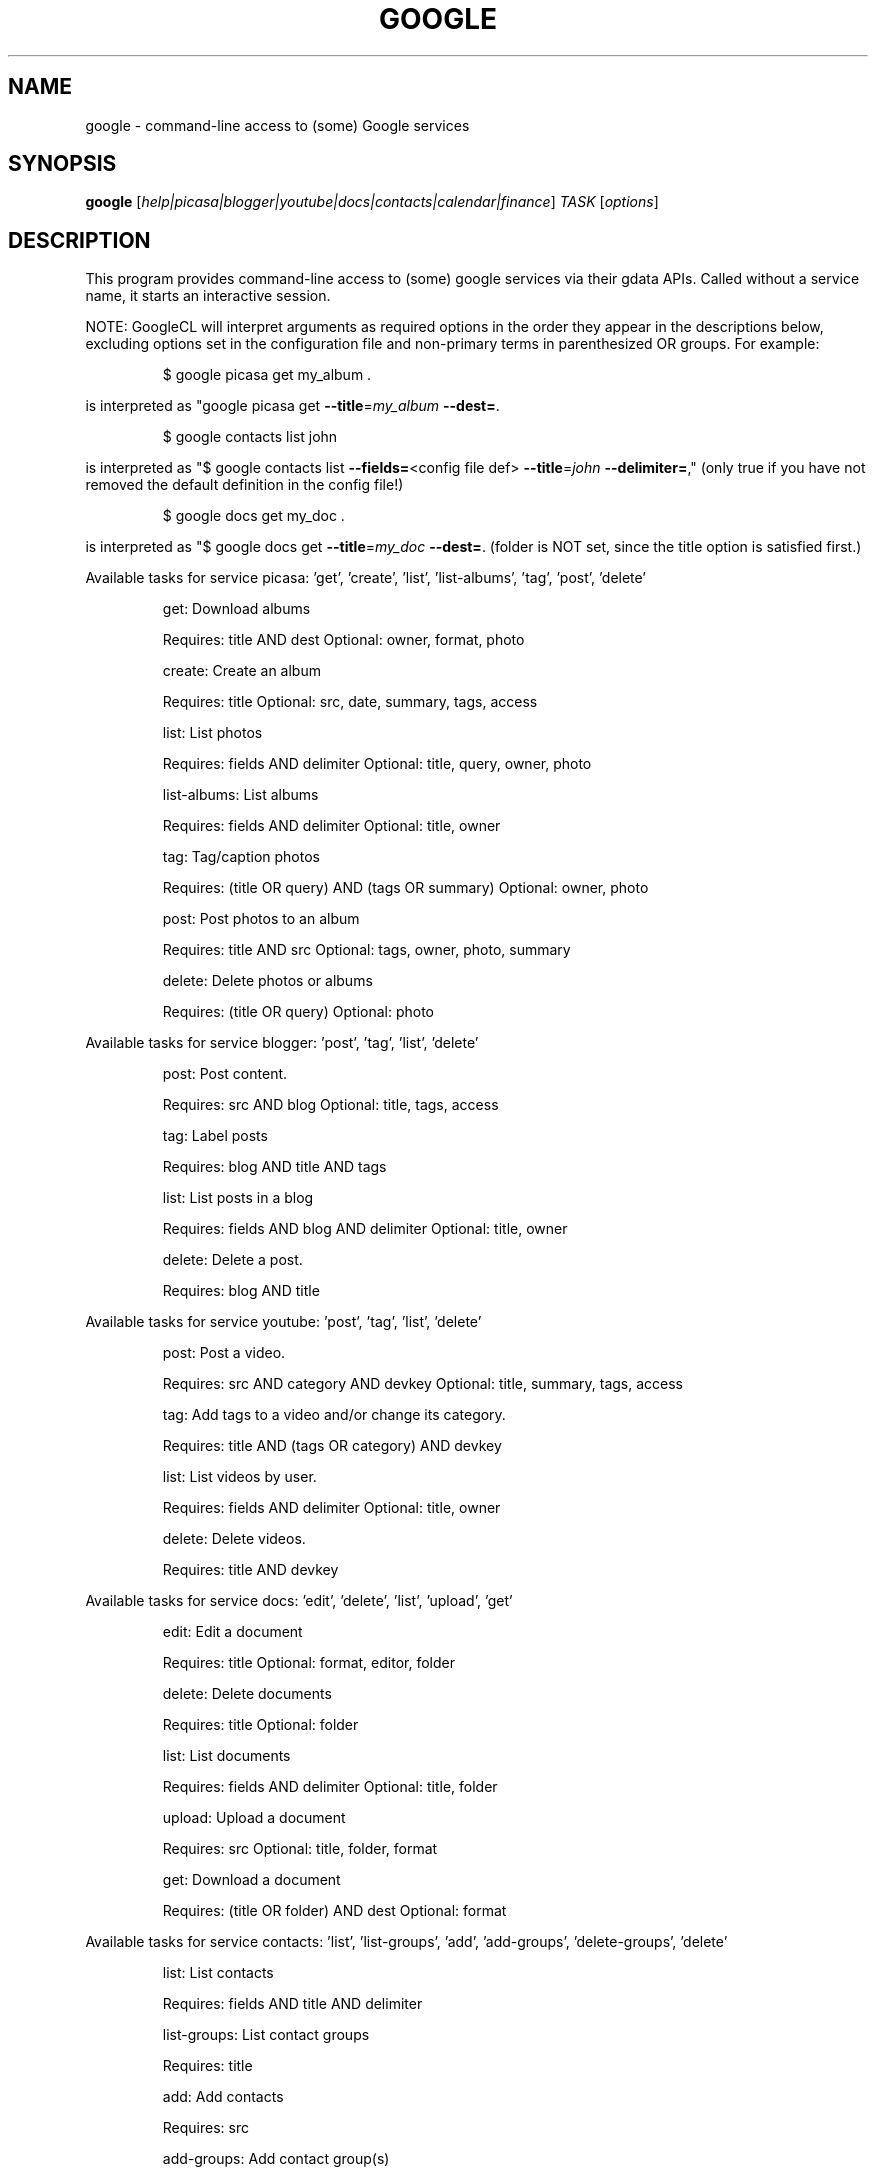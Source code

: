 .\" DO NOT MODIFY THIS FILE!  It was generated by help2man 1.40.11.
.TH GOOGLE "1" "December 2012" "google ./google0.9.14" "User Commands"
.SH NAME
google \- command-line access to (some) Google services
.SH SYNOPSIS
.B google
[\fIhelp|picasa|blogger|youtube|docs|contacts|calendar|finance\fR] \fITASK \fR[\fIoptions\fR]
.SH DESCRIPTION
This program provides command\-line access to
(some) google services via their gdata APIs.
Called without a service name, it starts an interactive session.
.PP
NOTE: GoogleCL will interpret arguments as required options in the
order they appear in the descriptions below, excluding options
set in the configuration file and non\-primary terms in parenthesized
OR groups. For example:
.IP
\f(CW$ google picasa get my_album .\fR
.PP
is interpreted as "google picasa get \fB\-\-title\fR=\fImy_album\fR \fB\-\-dest=\fR.
.IP
\f(CW$ google contacts list john\fR
.PP
is interpreted as "$ google contacts list \fB\-\-fields=\fR<config file def> \fB\-\-title\fR=\fIjohn\fR \fB\-\-delimiter=\fR,"
(only true if you have not removed the default definition in the config file!)
.IP
\f(CW$ google docs get my_doc .\fR
.PP
is interpreted as "$ google docs get \fB\-\-title\fR=\fImy_doc\fR \fB\-\-dest=\fR.
(folder is NOT set, since the title option is satisfied first.)
.PP
Available tasks for service picasa: 'get', 'create', 'list', 'list\-albums', 'tag', 'post', 'delete'
.IP
get: Download albums
.IP
Requires: title AND dest Optional: owner, format, photo
.IP
create: Create an album
.IP
Requires: title Optional: src, date, summary, tags, access
.IP
list: List photos
.IP
Requires: fields AND delimiter Optional: title, query, owner, photo
.IP
list\-albums: List albums
.IP
Requires: fields AND delimiter Optional: title, owner
.IP
tag: Tag/caption photos
.IP
Requires: (title OR query) AND (tags OR summary) Optional: owner, photo
.IP
post: Post photos to an album
.IP
Requires: title AND src Optional: tags, owner, photo, summary
.IP
delete: Delete photos or albums
.IP
Requires: (title OR query) Optional: photo
.PP
Available tasks for service blogger: 'post', 'tag', 'list', 'delete'
.IP
post: Post content.
.IP
Requires: src AND blog Optional: title, tags, access
.IP
tag: Label posts
.IP
Requires: blog AND title AND tags
.IP
list: List posts in a blog
.IP
Requires: fields AND blog AND delimiter Optional: title, owner
.IP
delete: Delete a post.
.IP
Requires: blog AND title
.PP
Available tasks for service youtube: 'post', 'tag', 'list', 'delete'
.IP
post: Post a video.
.IP
Requires: src AND category AND devkey Optional: title, summary, tags, access
.IP
tag: Add tags to a video and/or change its category.
.IP
Requires: title AND (tags OR category) AND devkey
.IP
list: List videos by user.
.IP
Requires: fields AND delimiter Optional: title, owner
.IP
delete: Delete videos.
.IP
Requires: title AND devkey
.PP
Available tasks for service docs: 'edit', 'delete', 'list', 'upload', 'get'
.IP
edit: Edit a document
.IP
Requires: title Optional: format, editor, folder
.IP
delete: Delete documents
.IP
Requires: title Optional: folder
.IP
list: List documents
.IP
Requires: fields AND delimiter Optional: title, folder
.IP
upload: Upload a document
.IP
Requires: src Optional: title, folder, format
.IP
get: Download a document
.IP
Requires: (title OR folder) AND dest Optional: format
.PP
Available tasks for service contacts: 'list', 'list\-groups', 'add', 'add\-groups', 'delete\-groups', 'delete'
.IP
list: List contacts
.IP
Requires: fields AND title AND delimiter
.IP
list\-groups: List contact groups
.IP
Requires: title
.IP
add: Add contacts
.IP
Requires: src
.IP
add\-groups: Add contact group(s)
.IP
Requires: title
.IP
delete\-groups: Delete contact group(s)
.IP
Requires: title
.IP
delete: Delete contacts
.IP
Requires: title
.PP
Available tasks for service calendar: 'add', 'list', 'today', 'delete'
.IP
add: Add event to a calendar
.IP
Requires: src Optional: cal
.IP
list: List events on a calendar
.IP
Requires: fields AND delimiter Optional: title, query, date, cal
.IP
today: List events for the next 24 hours
.IP
Requires: fields AND delimiter Optional: title, query, cal
.IP
delete: Delete event from a calendar
.IP
Requires: (title OR query) Optional: date, cal
.PP
Available tasks for service finance: 'list\-txn', 'delete\-pos', 'create\-pos', 'delete\-txn', 'create', 'create\-txn', 'list', 'list\-pos', 'delete'
.IP
list\-txn: List transactions
.IP
Requires: title AND ticker
.IP
delete\-pos: Delete positions
.IP
Requires: title Optional: ticker
.IP
create\-pos: Create position
.IP
Requires: title AND ticker
.IP
delete\-txn: Delete transactions
.IP
Requires: title AND ticker Optional: txnid
.IP
create: Create a portfolio
.IP
Requires: title AND currency
.IP
create\-txn: Create transaction
.IP
Requires: title AND ticker AND ttype AND shares AND price Optional: shares, price, date, commission, currency, notes
.IP
list: List portfolios
.IP
Requires: none Optional: fields
.IP
list\-pos: List positions
.IP
Requires: title Optional: fields
.IP
delete: Delete portfolios
.IP
Requires: title
.SH OPTIONS
.TP
\fB\-\-version\fR
show program's version number and exit
.TP
\fB\-h\fR, \fB\-\-help\fR
show this help message and exit
.TP
\fB\-\-access\fR=\fIACCESS\fR
Specify access/visibility level of an upload
.TP
\fB\-\-blog\fR=\fIBLOG\fR
Blogger only \- specify a blog other than your primary.
.TP
\fB\-\-cal\fR=\fICAL\fR
Calendar only \- specify a calendar other than your
primary.
.TP
\fB\-c\fR CATEGORY, \fB\-\-category\fR=\fICATEGORY\fR
YouTube only \- specify video categories as a commaseparated list, e.g. "Film, Travel"
.TP
\fB\-\-commission\fR=\fICOMMISSION\fR
Finance only \- specify commission for transaction
.TP
\fB\-\-config\fR=\fICONFIG\fR
Specify location of config file.
.TP
\fB\-\-currency\fR=\fICURRENCY\fR
Finance only \- specify currency for portfolio
.TP
\fB\-\-devtags\fR=\fIDEVTAGS\fR
YouTube only \- specify developer tags as a commaseparated list.
.TP
\fB\-\-devkey\fR=\fIDEVKEY\fR
YouTube only \- specify a developer key
.TP
\fB\-d\fR DATE, \fB\-\-date\fR=\fIDATE\fR
Calendar only \- date of the event to add/look for. Can
also specify a range with a comma. Picasa only \- sets
the date of the album Finance only \- transaction
creation date
.TP
\fB\-\-debug\fR
Enable all debugging output, including HTTP data
.TP
\fB\-\-delimiter\fR=\fIDELIMITER\fR
Specify a delimiter for the output of the list task.
.TP
\fB\-\-dest\fR=\fIDEST\fR
Destination. Typically, where to save data being
downloaded.
.TP
\fB\-\-draft\fR
Blogger only \- post as a draft. Shorthand for
\fB\-\-access\fR=\fIdraft\fR
.TP
\fB\-\-editor\fR=\fIEDITOR\fR
Docs only \- editor to use on a file.
.TP
\fB\-\-fields\fR=\fIFIELDS\fR
Fields to list with list task.
.TP
\fB\-f\fR FOLDER, \fB\-\-folder\fR=\fIFOLDER\fR
Docs only \- specify folder(s) to upload to / search
in.
.TP
\fB\-\-force\-auth\fR
Force validation step for re\-used access tokens
(Overrides \fB\-\-skip\-auth\fR).
.TP
\fB\-\-format\fR=\fIFORMAT\fR
Docs only \- format to download documents as.
.TP
\fB\-\-hostid\fR=\fIHOSTID\fR
Label the machine being used.
.TP
\fB\-n\fR TITLE, \fB\-\-title\fR=\fITITLE\fR
Title of the item
.TP
\fB\-\-no\-convert\fR
Google Apps Premier only \- do not convert the file on
upload. (Else converts to native Google Docs format)
.TP
\fB\-\-notes\fR=\fINOTES\fR
Finance only \- specify notes for transaction
.TP
\fB\-o\fR OWNER, \fB\-\-owner\fR=\fIOWNER\fR
Username or ID of the owner of the resource. For
example, 'picasa list\-albums \fB\-o\fR bob' to list bob's
albums
.TP
\fB\-\-photo\fR=\fIPHOTO\fR
Picasa only \- specify title or name of photo(s)
.TP
\fB\-\-price\fR=\fIPRICE\fR
Finance only \- specify price for transaction
.TP
\fB\-q\fR QUERY, \fB\-\-query\fR=\fIQUERY\fR
Full text query string for specifying items. Searches
on titles, captions, and tags.
.TP
\fB\-\-quiet\fR
Print only prompts and error messages
.TP
\fB\-\-reminder\fR=\fIREMINDER\fR
Calendar only \- specify time for added event's
reminder, e.g. "10m", "3h", "1d"
.TP
\fB\-\-shares\fR=\fISHARES\fR
Finance only \- specify amount of shares for
transaction
.TP
\fB\-\-skip\-auth\fR
Skip validation step for re\-used access tokens.
.TP
\fB\-\-src\fR=\fISRC\fR
Source. Typically files to upload.
.TP
\fB\-s\fR SUMMARY, \fB\-\-summary\fR=\fISUMMARY\fR
Description of the upload, or file containing the
description.
.TP
\fB\-t\fR TAGS, \fB\-\-tags\fR=\fITAGS\fR
Tags for item, e.g. "Sunsets, Earth Day"
.TP
\fB\-\-ticker\fR=\fITICKER\fR
Finance only \- specify ticker
.TP
\fB\-\-ttype\fR=\fITTYPE\fR
Finance only \- specify transaction type, e.g. "Bye",
"Sell", "Buy to Cover", "Sell Short"
.TP
\fB\-\-txnid\fR=\fITXNID\fR
Finance only \- specify transaction id
.TP
\fB\-u\fR USER, \fB\-\-user\fR=\fIUSER\fR
Username to log in with for the service. If not
provided full email address (e.g. "foo"), than it is
assumed to be in gmail.com domain (e.g.
"foo@gmail.com"). If you want to use another domain,
provide full email address like "foo@bar.com"
.TP
\fB\-v\fR, \fB\-\-verbose\fR
Print all messages.
.TP
\fB\-\-yes\fR
Answer "yes" to all prompts
.SH EXAMPLES
.nf
google blogger post \-\-title 'foo' 'command line posting'

google calendar add 'Lunch with Jim at noon tomorrow'

google contacts list \-\-title '.*' \-\-fields name,email,phone > contacts.csv

google docs edit \-\-title 'Shopping list'

google picasa create \-\-title 'Cat Photos' ~/photos/cats/*.jpg

google youtube post \-\-category Education killer_robots.avi
